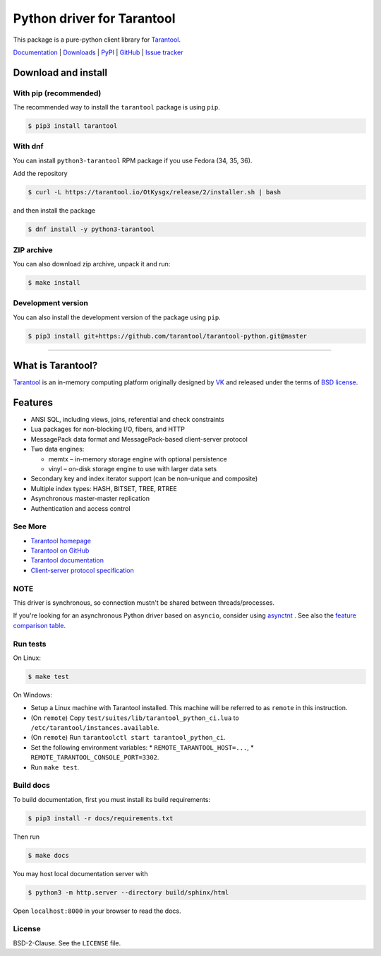 Python driver for Tarantool
===========================

This package is a pure-python client library for `Tarantool`_.

`Documentation`_  |  `Downloads`_  |  `PyPI`_  |  `GitHub`_  | `Issue tracker`_

.. _`Documentation`: http://tarantool-python.readthedocs.org/en/latest/
.. _`Downloads`: http://pypi.python.org/pypi/tarantool#downloads
.. _`PyPI`: http://pypi.python.org/pypi/tarantool
.. _`GitHub`: https://github.com/tarantool/tarantool-python
.. _`Issue tracker`: https://github.com/tarantool/tarantool-python/issues

.. image:: https://github.com/tarantool/tarantool-python/actions/workflows/testing.yml/badge.svg?branch=master
    :target: https://github.com/tarantool/tarantool-python/actions/workflows/testing.yml

Download and install
--------------------

With pip (recommended)
^^^^^^^^^^^^^^^^^^^^^^

The recommended way to install the ``tarantool`` package is using ``pip``.

.. code-block:: bash

     $ pip3 install tarantool

With dnf
^^^^^^^^

You can install ``python3-tarantool`` RPM package if you use Fedora (34, 35, 36).

Add the repository

.. code-block:: bash

     $ curl -L https://tarantool.io/OtKysgx/release/2/installer.sh | bash

and then install the package

.. code-block:: bash

     $ dnf install -y python3-tarantool

ZIP archive
^^^^^^^^^^^

You can also download zip archive, unpack it and run:

.. code-block:: bash

    $ make install

Development version
^^^^^^^^^^^^^^^^^^^

You can also install the development version of the package using ``pip``.

.. code-block:: bash

    $ pip3 install git+https://github.com/tarantool/tarantool-python.git@master

--------------------------------------------------------------------------------

What is Tarantool?
------------------

`Tarantool`_ is an in-memory computing platform originally designed by 
`VK`_ and released under the terms of `BSD license`_.

Features
--------

* ANSI SQL, including views, joins, referential and check constraints
* Lua packages for non-blocking I/O, fibers, and HTTP
* MessagePack data format and MessagePack-based client-server protocol
* Two data engines:

  * memtx – in-memory storage engine with optional persistence
  * vinyl – on-disk storage engine to use with larger data sets

* Secondary key and index iterator support (can be non-unique and composite)
* Multiple index types: HASH, BITSET, TREE, RTREE
* Asynchronous master-master replication
* Authentication and access control

See More
^^^^^^^^

* `Tarantool homepage`_
* `Tarantool on GitHub`_
* `Tarantool documentation`_
* `Client-server protocol specification`_

NOTE
^^^^

This driver is synchronous, so connection mustn't be shared between threads/processes.

If you're looking for an asynchronous Python driver based on ``asyncio``,
consider using `asynctnt`_ . See also the `feature comparison table`_.

Run tests
^^^^^^^^^

On Linux:

.. code-block:: bash

   $ make test

On Windows:

* Setup a Linux machine with Tarantool installed.
  This machine will be referred to as ``remote`` in this instruction.
* (On ``remote``) Copy ``test/suites/lib/tarantool_python_ci.lua`` to
  ``/etc/tarantool/instances.available``.
* (On ``remote``) Run ``tarantoolctl start tarantool_python_ci``.
* Set the following environment variables:
  * ``REMOTE_TARANTOOL_HOST=...``,
  * ``REMOTE_TARANTOOL_CONSOLE_PORT=3302``.
* Run ``make test``.

Build docs
^^^^^^^^^^

To build documentation, first you must install its build requirements:

.. code-block:: bash

    $ pip3 install -r docs/requirements.txt

Then run

.. code-block:: bash

    $ make docs

You may host local documentation server with

.. code-block:: bash

    $ python3 -m http.server --directory build/sphinx/html

Open ``localhost:8000`` in your browser to read the docs.

.. _`Tarantool`:
.. _`Tarantool Database`:
.. _`Tarantool homepage`: https://tarantool.io
.. _`Tarantool on GitHub`: https://github.com/tarantool/tarantool
.. _`Tarantool documentation`: https://www.tarantool.io/en/doc/latest/
.. _`VK`: https://vk.company
.. _`Client-server protocol specification`: https://www.tarantool.io/en/doc/latest/dev_guide/internals/box_protocol/
.. _`BSD`:
.. _`BSD license`:
.. _`BSD-2-Clause`: https://opensource.org/licenses/BSD-2-Clause
.. _`asynctnt`: https://github.com/igorcoding/asynctnt
.. _`feature comparison table`: https://www.tarantool.io/en/doc/latest/book/connectors/#python-feature-comparison

License
^^^^^^^

BSD-2-Clause. See the ``LICENSE`` file.
